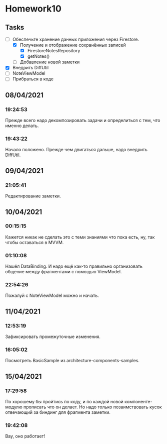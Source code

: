 * Homework10
** Tasks
   - [-] Обеспечьте хранение данных приложения через Firestore.
     - [X] Получение и отображение сохранённых записей
       - [X] FirestoreNotesRepository
       - [X] getNotes()
     - [ ] Добавление новой заметки
   - [X] Внедрить DiffUtil
   - [ ] NoteViewModel
   - [ ] Прибраться в коде

** 08/04/2021
*** 19:24:53
    Прежде всего надо декомпозировать задачи и определиться с тем, что именно
    делать.
*** 19:43:22
    Начало положено. Прежде чем двигаться дальше, надо внедрить DiffUtil.
** 09/04/2021
*** 21:05:41
    Редактирование заметки.
** 10/04/2021
*** 00:15:15
    Кажется никак не сделать это с теми знаниями что пока есть, ну, так чтобы
    оставаться в MVVM.
*** 01:10:08
    Нашёл DataBinding. И надо ещё как-то правильно организовать общение между
    фрагментами с помощью ViewModel.
*** 22:54:26
    Пожалуй с NoteViewModel можно и начать.
** 11/04/2021
*** 12:53:19
    Зафиксировать промежуточные изменения.
*** 16:05:02
    Посмотреть BasicSample из architecture-components-samples.
** 15/04/2021
*** 17:29:58
    По хорошему бы пройтись по коду, и по каждой новой компоненте-модулю
    прописать что он делает. Но надо только позаимствовать кусок отвечающий за
    биндинг для фрагмента заметки.
*** 19:42:08
    Вау, оно работает!
